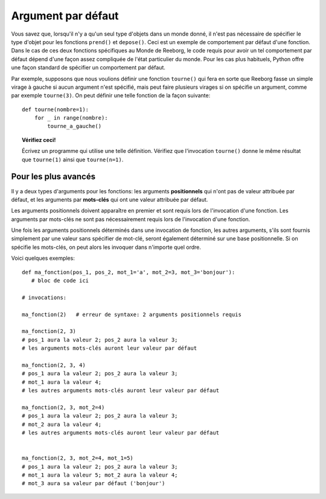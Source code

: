 Argument par défaut
===================

Vous savez que, lorsqu'il n'y a qu'un seul type d'objets dans un monde
donné, il n'est pas nécessaire de spécifier le type d'objet pour les
fonctions ``prend()`` et ``depose()``.  Ceci est un exemple de
comportement par défaut d'une fonction.  Dans le cas de ces deux fonctions
spécifiques au Monde de Reeborg, le code requis pour avoir un tel
comportement par défaut dépend d'une façon assez compliquée de l'état
particulier du monde.  Pour les cas plus habituels, Python offre une
façon standard de spécifier un comportement par défaut.

Par exemple, supposons que nous voulions définir une fonction ``tourne()``
qui fera en sorte que Reeborg fasse un simple virage à gauche si aucun
argument n'est spécifié, mais peut faire plusieurs virages si on spécifie un
argument, comme par exemple ``tourne(3)``.  On peut définir une telle
fonction de la façon suivante::

    def tourne(nombre=1):
        for _ in range(nombre):
            tourne_a_gauche()

.. topic:: Vérifiez ceci!

    Écrivez un programme qui utilise une telle définition.  Vérifiez que
    l'invocation  ``tourne()`` donne le même résultat que
    ``tourne(1)`` ainsi que ``tourne(n=1)``.

Pour les plus avancés
---------------------

Il y a deux types d'arguments pour les fonctions:
les arguments **positionnels** qui n'ont pas de valeur attribuée par défaut,
et les arguments par **mots-clés** qui ont une valeur attribuée par défaut.

Les arguments positionnels doivent apparaître en premier et sont requis
lors de l'invocation d'une fonction.   Les arguments par mots-clés
ne sont pas nécessairement requis lors de l'invocation d'une fonction.

Une fois les arguments positionnels déterminés dans une invocation de fonction,
les autres arguments, s'ils sont fournis simplement par une valeur sans
spécifier de mot-clé, seront également déterminé sur une base positionnelle.
Si on spécifie les mots-clés, on peut alors les invoquer dans n'importe quel
ordre.

Voici quelques exemples::

    def ma_fonction(pos_1, pos_2, mot_1='a', mot_2=3, mot_3='bonjour'):
       # bloc de code ici

    # invocations:

    ma_fonction(2)   # erreur de syntaxe: 2 arguments positionnels requis

    ma_fonction(2, 3)
    # pos_1 aura la valeur 2; pos_2 aura la valeur 3;
    # les arguments mots-clés auront leur valeur par défaut

    ma_fonction(2, 3, 4)
    # pos_1 aura la valeur 2; pos_2 aura la valeur 3;
    # mot_1 aura la valeur 4;
    # les autres arguments mots-clés auront leur valeur par défaut

    ma_fonction(2, 3, mot_2=4)
    # pos_1 aura la valeur 2; pos_2 aura la valeur 3;
    # mot_2 aura la valeur 4;
    # les autres arguments mots-clés auront leur valeur par défaut


    ma_fonction(2, 3, mot_2=4, mot_1=5)
    # pos_1 aura la valeur 2; pos_2 aura la valeur 3;
    # mot_1 aura la valeur 5; mot_2 aura la valeur 4;
    # mot_3 aura sa valeur par défaut ('bonjour')